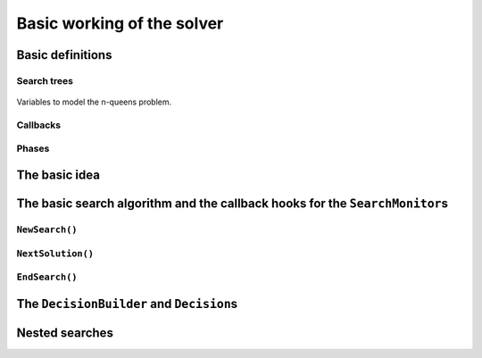 
.. highlight:: cpp

..  _basic_workingI:

Basic working of the solver
------------------------------------

..  only:: draft

    Basically, the CP solver consists of three main components:
    
    * the **main search algorithm** that permits to traverse the search tree and to call the callbacks at the right moments;
    * the **Trail** that is responsible for reversibility (when backtracking, you have to restore the previous states) and
    * the **Queue** where the propagation takes place thanks to the ``Demon``\s.

    In this section, we only discuss the main search algorithm.
    
    We present a simplified version of the main search algorithm. Although far from being 
    complete, it gathers all the necessary basic elements and allows you to understand
    when some of the callbacks of the ``SearchMonitor``\s are called.
    
    ..  warning::
    
        We describe a simplified version of the main search algorithm.

    The real implementation is more complex (and a little bit different!) and deals with other cases not mentioned here 
    (especially nested searches and restarting the search). 
    
    ..  only:: html
    
        For the juicy details, we refer the reader to the chapter :ref:`chapter_under_the_hood`.
        
    ..  raw:: latex
    
        For the juicy details, we refer the reader to chapter~\ref{manual/under_the_hood:chapter-under-the-hood}.

..  _basic_definition:

Basic definitions 
^^^^^^^^^^^^^^^^^^^^^^^^^^^^^^

..  only:: draft

    Let's agree on some wording we will use throughout this chapter and the rest of the manual. 

Search trees
""""""""""""  
..  only:: draft

    A search tree [#search_tree_not_BST]_ represents the search space that the search algorithm will, implicitly or explicitly, 
    traverse or explore if you prefer. Each node of the tree corresponds to a state of the search. Take an array of variables :math:`x[]`. 
    At one node in the search tree, we divide the search space by imposing :math:`x[i] = 2` at one branch and :math:`x[i] \neq 2` 
    at another branch like in Figure  houpla 
    
.. comment  :yref:`^titi <search_primitives_breaking_symmetry>`
    
.. comment :yref_sec:`basic_workingI` :yref_sec:`monitors_solutions`
    
    In :ref:`basic_fig_tata`  
    
..  _basic_fig_tata:

..  figure:: images/basic_4x4_grid_explained_with_sol.*
      :alt: Variables to model the n-queens problem.
      :align: center
        
      Variables to model the n-queens problem.

..  only:: draft

    ..  [#] Not to be confused with a binary search tree (BST) used to store ordered sets.

    ..  topic:: What exactly is a *search tree*?
    
        A *search tree* is more a concept than a real object. It is made of nodes but these nodes don't have to exist
        and can be (and most of them will be) virtual. Sometimes we use the term *search tree* to denote the whole search 
        space, sometimes to denote only the visited nodes during a search or a part of the search space.
    


Callbacks 
""""""""""""""""""""""""""""""""""""
..  only:: draft

    To customize the search, we use **callbacks**. A callback is a reference to a piece of executable code (like a function or an object)
    that is passed as an argument to other code. This is a very common and handy way to pass high level code to low level code. For 
    example, the search algorithm is low level code. You don't want to change this code but you would like to change the behaviour of the
    search algorithm to your liking. How could you do this? Callbacks are to the rescue! At some places of the low level code, calls
    are placed to some functions and you redefine those functions. There are several techniques available. In this section, we redefine
    a set a virtual functions of an abstract class. In section XXX, we will see another yet similar mechanism.
    
    An example will clarify this mechanism. Take a ``SearchMonitor`` class. If you want to implement your own search monitor, you 
    inherit from ``SearchMonitor`` and you redefine the methods you need:
    
    ..  code-block:: c++
    
        class MySearchMonitor: public SearchMonitor {
          ...
          void EnterSearch() {
            LG << "Search entered...";
          }
          ...
        };
    
    You then pass this ``SearchMonitor`` to the solver:
    
    ..  code-block:: c++
    
        Solver solver("Test my new SearchMonitor");
        MySearchMonitor* const sm = new MySearchMonitor(&solver); 
        DecisionBuilder* const db = ...;
        solver.NewSearch(db, sm);

    At the beginning of a search, the solver calls the virtual method ``EnterSearch()`` i.e. 
    *your* ``EnterSearch()`` method.

Phases 
"""""""

..  only:: draft

    The CP solver allows you to combine several searches, i.e. different types of *subsearches*. You can search a subtree of the search tree 
    differently from the rest of your search. This is called *nested* search while the whole search is called a *top-level* search. 
    There is no limitation and you can nest as many searches as 
    you like. You can also restart a (top level or nested) search. In or-tools, each time you use a new ``DecisionBuilder``, we say you 
    are in a new *phase*. This is where the name ``MakePhase`` comes from.

The basic idea
^^^^^^^^^^^^^^^

..  only:: draft

    The basic idea [#basic_idea_search_algo_without_details]_ is very simple yet effective.
    From the root node, we follow the left branch whenever possible and backtrack
    to the first available right branch when needed. When you see a search tree 
    produced by the CP solver, you can easily track the search by following
    a *preorder* traversal (see box *What is a preorder traversal of a binary tree?*) 
    of the binary search tree.
    
    ..  [#basic_idea_search_algo_without_details] The real code deals with a lots of subtleties 
        to implement different variants of the search algorithm.

    At the current node, the ``DecisionBuilder`` of the current search returns
    a ``Decision``. The ``Decision`` class basically tells the solver what to do 
    going left (``Apply()``) or right (``Refute``) as illustrated on the next figure.
    
    ..  only:: html 
    
        ..  figure:: images/decision1.*
            :alt: A Decision class Apply() or Refute()
            :align: center
            :width: 250 pt
        
            ``Apply()``: go left, ``Refute()``: go right.

    ..  only:: latex 
    
        ..  figure:: images/decision1.*
            :alt: A Decision class Apply() or Refute()
            :align: center
            :width: 100 pt
        
            ``Apply()``: go left, ``Refute()``: go right.


    ..  topic:: What is a preorder traversal of a binary tree?
    
        Well...

    ..  raw:: latex
    
        There are basically two ways to ask the CP solver to find a solution (or solutions) as we 
        have seen in chapter~\ref{manual/first_steps:chapter-first-steps}.
        
    ..  only:: html
    
        There are basically two ways to ask the CP solver to find a solution (or solutions) as we 
        have seen in the chapter :ref:`chapter_first_steps`. 
     
    
    Either
    you configure ``SearchMonitor``\s and you call the ``Solver``\'s ``Solve()`` method, either you use 
    the finer grained ``NewSearch()`` - ``NextSolution()`` - ``EndSearch()`` mechanism. In the 
    first case, you are not allowed to interfere with the search process while in the second case
    you can act every time a solution is found. ``Solve()`` is implemented with this second mechanism:
    
    ..  code-block:: c++
        :linenos:
    
        bool Solver::Solve(DecisionBuilder* const db,
                   SearchMonitor* const * monitors,
                   int size) {
          NewSearch(db, monitors, size);
          searches_.back()->set_created_by_solve(true);  // Overwrites default.
          NextSolution();
          const bool solution_found = searches_.back()->solution_counter() > 0;
          EndSearch();
          return solution_found;
        }
    
    ``searches_`` is an ``std::vector`` of ``Search``\es because we can nest our searches (i.e search differently in a subtree
    using a ``phase``/``DecisionBuilder``).
    Here we take the current search (``searches_.back()``) and tell the solver that the search was initiated by a ``Solve()``
    call:
    
    ..  code-block:: c++
    
        searches_.back()->set_created_by_solve(true);  // Overwrites default.
        
    Indeed, the solver needs to know if it let you interfere during the search process or not.
    
    You might wonder why there is only one call to ``NextSolution()``? The reason is simple. If the search was initiated by the 
    caller (you) with the ``NewSearch()`` - ``NextSolution()`` - ``EndSearch()`` mechanism, the solver stops the search after
    a ``NextSolution()`` call. If the search was initiated by a ``Solve()`` call, you tell the solver when to stop the search 
    with ``SearchMonitor``\s. By default, the solver stops after the first solution found (if any). You can overwrite this 
    behaviour by implementing the ``AtSolution()`` callback of the ``SearchMonitor`` class. If this method returns ``true``, the 
    search continues, otherwise the solver ends it.
    
    In the next section, we will see how this choice is implemented in the search algorithm.

The basic search algorithm and the callback hooks for the ``SearchMonitor``\s
^^^^^^^^^^^^^^^^^^^^^^^^^^^^^^^^^^^^^^^^^^^^^^^^^^^^^^^^^^^^^^^^^^^^^^^^^^^^^^
..  only:: draft

    ``SearchMonitor``\s contain a set of callbacks called on search tree events, such
    as entering/exiting search, applying/refuting decisions, failing, accepting solutions...
    
    ..  only:: html
    
        In this section, we present the following callbacks of the ``SearchMonitor`` class and show you 
        exactly when they are called in the main search algorithm:
 
        ..  tabularcolumns:: |p{8.5cm}|p{9cm}|
        
        ..  csv-table:: Basic search algorithm callbacks from the ``SearchMonitor`` class. 
            :header: "Methods", "Descriptions"
            :widths: 20, 80
                
            ``EnterSearch()``, "Beginning of the search."
            ``ExitSearch()``, "End of the search."
            "``BeginNextDecision(DecisionBuilder* const b)``", "Before calling ``DecisionBuilder::Next()``."
            "``EndNextDecision(DecisionBuilder* const b, Decision* const d)``", "After calling ``DecisionBuilder::Next()``, along with the returned decision."
            "``ApplyDecision(Decision* const d)``", "Before applying the ``Decision``."
            "``RefuteDecision(Decision* const d)``", "Before refuting the ``Decision``."
            "``AfterDecision(Decision* const d, bool apply)``", "Just after refuting or applying the ``Decision``, ``apply`` is true after ``Apply()``. This is called only if the ``Apply()`` or ``Refute()`` methods have not failed."
            "``BeginFail()``", "Just when the failure occurs."
            "``EndFail()``", "After completing the backtrack."
            "``BeginInitialPropagation()``", "Before the initial propagation."
            "``EndInitialPropagation()``", "After the initial propagation."
            "``AcceptSolution()``", "This method is called when a solution is found. It asserts of the solution is valid. A value of false indicate that the solution should be discarded."
            "``AtSolution()``", "This method is called when a valid solution is found. If the return value is true, then search will resume after. If the result is false, then search will stop there."
            "``NoMoreSolutions()``", "When the search tree is finished."
            
         
    ..  raw:: latex
    
        In this section, we present the callbacks of the \code{SearchMonitor} class listed in 
        Table~\ref{tab:search-monitor-basic-search-callbacks} and show you 
        exactly when they are called in the search algorithm.
        
        \begin{table}[ht]
        \caption{Basic search algorithm callbacks from the \code{SearchMonitor} class.}
        \centering
        \scalebox{0.85}{
          \begin{tabular}{|p{8.5cm}|p{9cm}|}
            \hline
            \textbf{Methods} & \textbf{Descriptions}\\
            \hline
              \code{EnterSearch()} & Beginning of the search.\\
            \hline
              \code{ExitSearch()} & End of the search.\\
            \hline
              \code{BeginNextDecision(DecisionBuilder* const b)} &  Before calling \code{DecisionBuilder::Next()}.\\
            \hline
              \code{EndNextDecision(DecisionBuilder* const b, Decision* const d)} &  After calling \code{DecisionBuilder::Next()}, along with the returned decision.\\
            \hline
              \code{ApplyDecision(Decision* const d)} &  Before applying the \code{Decision}.\\
            \hline
              \code{RefuteDecision(Decision* const d)} &  Before refuting the \code{Decision}.\\
            \hline
              \code{AfterDecision(Decision* const d, bool apply)} &  Just after refuting or applying the \code{Decision}, \code{apply} is true after \code{Apply()}. This is called only if the \code{Apply()} or \code{Refute()} methods have not failed.\\
            \hline
              \code{BeginFail()} &  Just when the failure occurs.\\
            \hline
              \code{EndFail()} &  After completing the backtrack.\\ 
            \hline
              \code{BeginInitialPropagation()} &  Before the initial propagation.\\
            \hline
              \code{EndInitialPropagation()} &  After the initial propagation.\\
            \hline
              \code{AcceptSolution()} &  This method is called when a solution is found. It asserts of the solution is valid. A value of \code{false} indicate that the solution should be discarded.\\
            \hline
              \code{AtSolution()} &  This method is called when a valid solution is found. If the return value is \code{true}, then search will resume after. If the result is \code{false}, then search will stop there.\\
            \hline
              \code{NoMoreSolutions()} &  When the search tree is finished.\\
            \hline
          \end{tabular}
        }
        \label{tab:search-monitor-basic-search-callbacks}
        \end{table}

   
    
    We draw again your attention to the fact that the algorithm shown here is 
    a simplified version of the search algorithm. In particular, we don't show
    how the nested searches and the restart of a search are implemented.
    We find this so important that we reuse our warning box:
    
    ..  warning::
    
        We describe a simplified version of the main loop of the search algorithm.
    
    
    We use exceptions in our simplified version while the actual implementation uses
    the more efficient (and cryptic) ``setjmp - longjmp`` mechanism.
    
    To follow the main search algorithm, it is best to know in what states the solver
    can be. The ``enum`` ``SolverState`` enumerates the possibilities:
    
    ..  table::
    
        ======================  ================================================================
        Value                   Meaning
        ======================  ================================================================
        ``OUTSIDE_SEARCH``      Before search, after search.
        ``IN_ROOT_NODE``        Executing the root node.
        ``IN_SEARCH``           Executing the search code.
        ``AT_SOLUTION``         After successful ``NextSolution()`` and before ``EndSearch()``.
        ``NO_MORE_SOLUTIONS``   After failed ``NextSolution()`` and before ``EndSearch()``.
        ``PROBLEM_INFEASIBLE``  After search, the model is infeasible.
        ======================  ================================================================
    
    
``NewSearch()``
""""""""""""""""

..  only:: draft

    This is how the ``NewSearch()`` method might have looked in a simplified
    version of the main search algorithm. The ``Search`` class is used
    internally to monitor the search. Because the CP solver allows nested
    searches, we take a pointer to the current search object each time we 
    call the ``NewSearch()``, ``NextSolution()`` and ``EndSearch()`` methods.
    We do not show this nested search mechanism here.

    ..  code-block:: c++
        :linenos:
    
        void Solver::NewSearch(DecisionBuilder* const db,
                               SearchMonitor* const * monitors,
                               int size {
          //  Creates Search object 
          Search* const search = searches_.back(); 
          state_ = OUTSIDE_SEARCH;
          
          // Init 
          ...

          search->EnterSearch();  // SEARCHMONITOR CALLBACK
          
          // Set decision builder.
          search->set_decision_builder(db);
          
          state_ = IN_ROOT_NODE;
          search->BeginInitialPropagation();  // SEARCHMONITOR CALLBACK
          
          try {
            //  Initial constraint propagation
            ProcessConstraints();
            search->EndInitialPropagation();  // SEARCHMONITOR CALLBACK
            ...
            state_ = IN_SEARCH;
          } catch (const FailException& e) {
            ...
            state_ = PROBLEM_INFEASIBLE;
          }
          
          return;
        }
    
    The initialization part consists in installing the backtracking and  
    propagation mechanisms, the monitors and the print 
    trace if needed. If everything went smoothly, the solver is in state 
    ``IN_SEARCH``.

``NextSolution()``
""""""""""""""""""
..  only:: draft

    The ``NextSolution()`` method returns ``true`` if if finds the next solution, 
    ``false`` otherwise.
    
    Here is how it might have looked in a simplified version of the main search 
    algorithm.
    
    ..  code-block:: c++
        :linenos:
    
        bool Solver::NextSolution() {
          Search* const search = searches_.back();
          Decision* fd = NULL;//  failed decision 

          //  Take action following solver state 
          switch (state_) {
            case PROBLEM_INFEASIBLE:
              return false;
            case NO_MORE_SOLUTIONS:
              return false;
            case AT_SOLUTION: {//  We need to backtrack
              // SEARCHMONITOR CALLBACKS
              //  BacktrackOneLevel() calls search->EndFail()
              if (BacktrackOneLevel(&fd)) {// No more solutions.
                search->NoMoreSolutions();// SEARCHMONITOR CALLBACKS
                state_ = NO_MORE_SOLUTIONS;
                return false;
              }
              state_ = IN_SEARCH;
              break;
            }
            case IN_SEARCH:
              break;
          }

          DecisionBuilder* const db = search->decision_builder();

          //  MAIN SEARCH LOOP FOR THE NEXT SOLUTION IF ANY
          volatile bool finish = false;
          volatile bool result = false;

          while (!finish) {//  Try to find next solution 
            try {
              //  Explore first right branch of the tree on backtrack
              if (fd != NULL) {//  We have a right branch
                ...
                search->RefuteDecision(fd);// SEARCHMONITOR CALLBACK
                fd->Refute(this);
                search->AfterDecision(fd, false);// SEARCHMONITOR CALLBACK
                ...
                fd = NULL;
              }
              
              //  Explore left branches of the tree 
              Decision* d = NULL;
              //  Go left as often as possible
              while (true) {// Trying to branch left 
                search->BeginNextDecision(db);// SEARCHMONITOR CALLBACK
                d = db->Next(this);
                search->EndNextDecision(db, d);// SEARCHMONITOR CALLBACK
                //  Deadend? This is a shortcut
                if (d == fail_decision_) {
                  search->BeginFail();// SEARCHMONITOR CALLBACK
                  // fail now instead of after 2 branches.
                  throw FailException();
                }
                //  Explore next left branch of the tree
                if (d != NULL) {
                  search->ApplyDecision(d);// SEARCHMONITOR CALLBACK
                  d->Apply(this);
                  search->AfterDecision(d, true);// SEARCHMONITOR CALLBACK
                  ...
                } else {//  No Decision left, the DecisionBuilder has done its job
                  break;
                }
              }//  while (true) 
              
              //  We can not go further left... test Solution
              // SEARCHMONITOR CALLBACK
              if (search->AcceptSolution()) {//  Accept Solution
                // SEARCHMONITOR CALLBACK 
                
                if (!search->AtSolution() || !CurrentlyInSolve()) {
                  result = true;
                  finish = true;
                } else {
                  search->BeginFail();// SEARCHMONITOR CALLBACK
                  throw FailException();
                }
              } else {
                search->BeginFail();// SEARCHMONITOR CALLBACK
                throw FailException();
              }
            } catch (const FailException& e) {
              //  We must backtrack
              if (BacktrackOneLevel(&fd)) {  // no more solutions.
                search->NoMoreSolutions();// SEARCHMONITOR CALLBACKS
                result = false;
                finish = true;
               }
            }
          }//  while (!finish)
          
          //  Test if solution found
          if (result) {
            ...
            state_ = (result ? AT_SOLUTION : NO_MORE_SOLUTIONS);
          }
          return result;
        }

    Let's dissect this algorithm. First of all, you might wonder where the 
    progagation takes place. It's the responsibility of the main ``PropagationMonitor``.
    The ``PropagationMonitor`` is in fact a... ``SearchMonitor`` with added functionalities. 
    It listens to search events as well as propagation events.
    
    
    
``EndSearch()``
""""""""""""""""""

..  only:: draft

    The ``EndSearch()`` method *cleans* the solver and if asked, write the profile of the search
    in a file.
    
    Here is how it might have looked in a simplified version of the main search 
    algorithm.
    
    ..  code-block:: c++
        :linenos:
        
        void Solver::EndSearch() {
          Search* const search = searches_.back();
          ...
          search->ExitSearch();// SEARCHMONITOR CALLBACK
          search->Clear();
          state_ = OUTSIDE_SEARCH;
          if (!FLAGS_cp_profile_file.empty()) {
            LOG(INFO) << "Exporting profile to " << FLAGS_cp_profile_file;
            ExportProfilingOverview(FLAGS_cp_profile_file);
          }
        }

.. _decision_toto:

The ``DecisionBuilder`` and ``Decision``\s
^^^^^^^^^^^^^^^^^^^^^^^^^^^^^^^^^^^^^^^^^^^^


Nested searches
^^^^^^^^^^^^^^^


